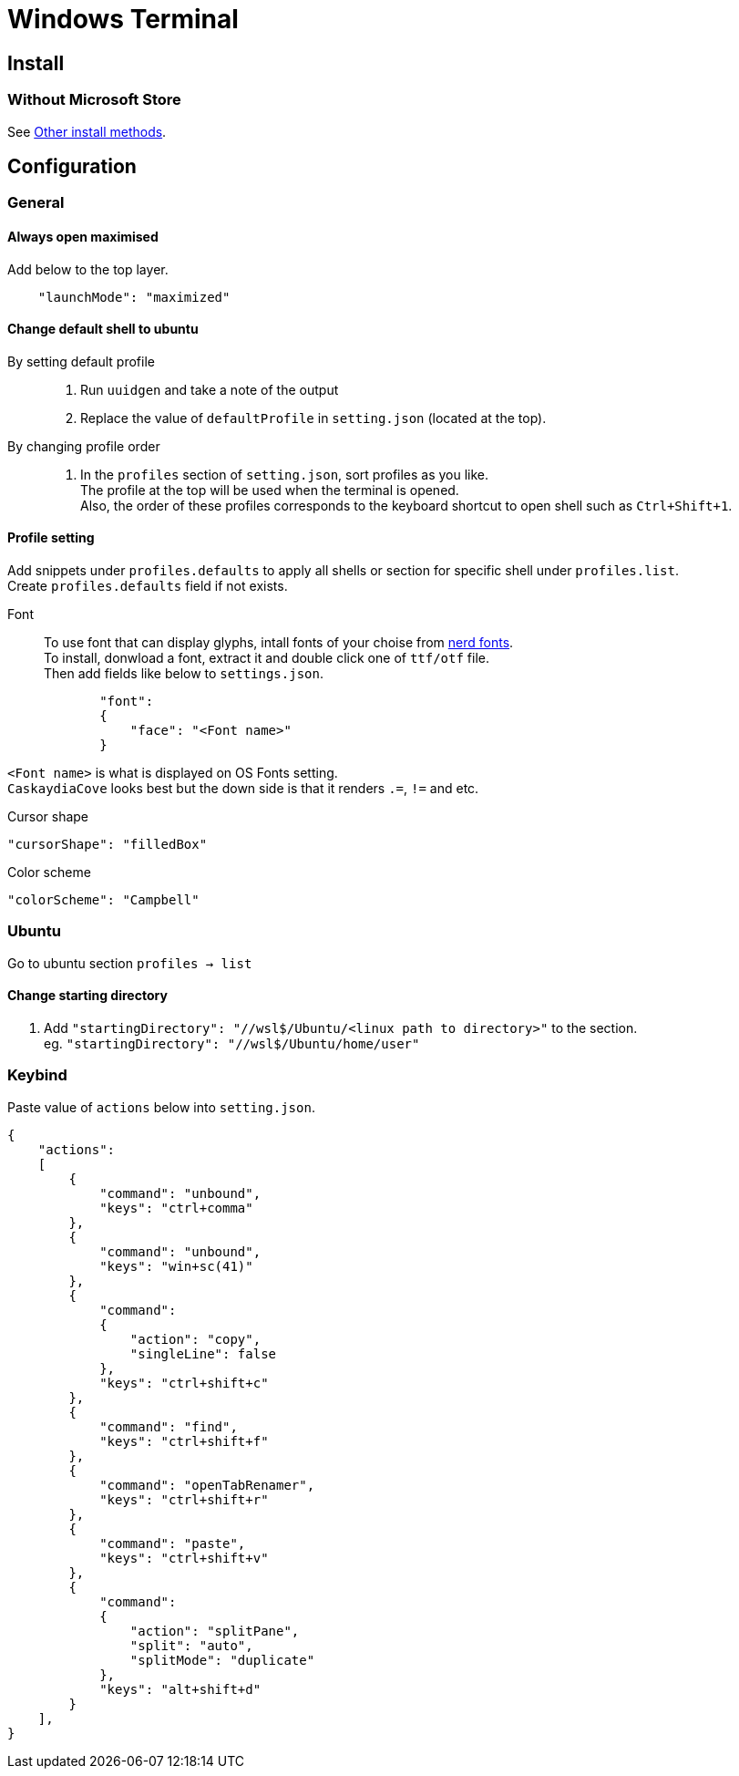 = Windows Terminal

== Install

=== Without Microsoft Store
See link:https://github.com/microsoft/terminal#other-install-methods[Other install methods].

== Configuration

=== General

==== Always open maximised
Add below to the top layer.
[source,json]
----
    "launchMode": "maximized"
----
==== Change default shell to ubuntu
By setting default profile::
. Run `uuidgen` and take a note of the output
. Replace the value of `defaultProfile` in `setting.json` (located at the top).

By changing profile order::
. In the `profiles` section of `setting.json`, sort profiles as you like. +
  The profile at the top will be used when the terminal is opened. +
  Also, the order of these profiles corresponds to the keyboard shortcut to open
  shell such as `Ctrl+Shift+1`. +

==== Profile setting
Add snippets under `profiles.defaults` to apply all shells or section for specific shell under `profiles.list`. +
Create `profiles.defaults` field if not exists.

Font::
To use font that can display glyphs, intall fonts of your choise from link:https//www.nerdfonts.com/[nerd fonts]. +
To install, donwload a font, extract it and double click one of `ttf/otf` file. +
Then add fields like below to `settings.json`.
[source,json]
----
            "font":
            {
                "face": "<Font name>"
            }
----
`<Font name>` is what is displayed on OS Fonts setting. +
`CaskaydiaCove` looks best but the down side is that it renders `.=`, `!=` and etc.

Cursor shape::
[source,json]
----
"cursorShape": "filledBox"
----

Color scheme::
[source,json]
----
"colorScheme": "Campbell"
----

=== Ubuntu
Go to ubuntu section `profiles -> list`

==== Change starting directory
. Add `"startingDirectory": "//wsl$/Ubuntu/<linux path to directory>"` to the
   section. +
   eg. `"startingDirectory": "//wsl$/Ubuntu/home/user"`

=== Keybind
Paste value of `actions` below into `setting.json`.
[source,json]
----
{
    "actions":
    [
        {
            "command": "unbound",
            "keys": "ctrl+comma"
        },
        {
            "command": "unbound",
            "keys": "win+sc(41)"
        },
        {
            "command":
            {
                "action": "copy",
                "singleLine": false
            },
            "keys": "ctrl+shift+c"
        },
        {
            "command": "find",
            "keys": "ctrl+shift+f"
        },
        {
            "command": "openTabRenamer",
            "keys": "ctrl+shift+r"
        },
        {
            "command": "paste",
            "keys": "ctrl+shift+v"
        },
        {
            "command":
            {
                "action": "splitPane",
                "split": "auto",
                "splitMode": "duplicate"
            },
            "keys": "alt+shift+d"
        }
    ],
}
----
